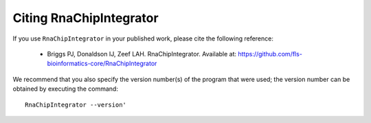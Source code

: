 .. _citing:

Citing RnaChipIntegrator
========================

If you use ``RnaChipIntegrator`` in your published work, please cite
the following reference:

 * Briggs PJ, Donaldson IJ, Zeef LAH. RnaChipIntegrator. Available at:
   https://github.com/fls-bioinformatics-core/RnaChipIntegrator

We recommend that you also specify the version number(s) of the program
that were used; the version number can be obtained by executing the
command::

    RnaChipIntegrator --version'

